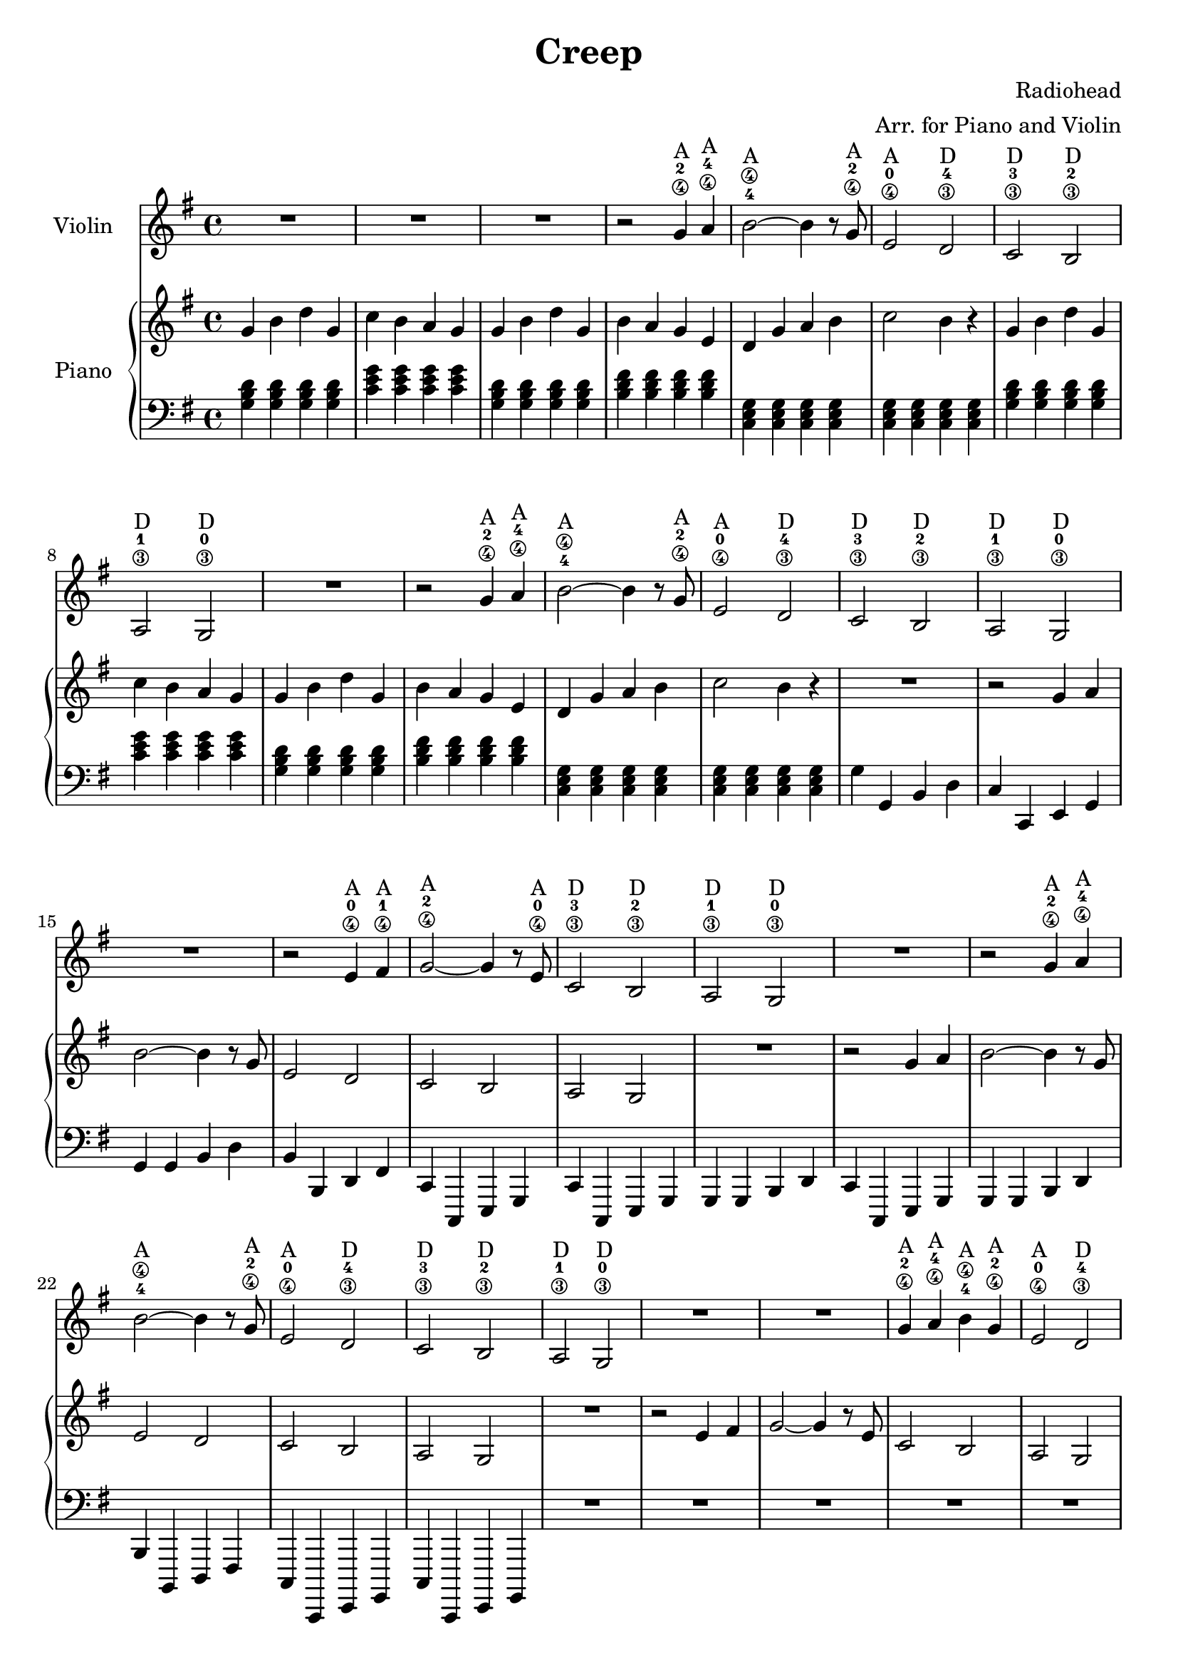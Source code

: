 \header {
  title = "Creep"
  composer = "Radiohead"
  arranger = "Arr. for Piano and Violin"
}

% --- MUSIC DEFINITIONS ---

violinMusic = {
  \key g \major
  \time 4/4
  
  R1 | R1 | R1 |
  r2 g'4\4^"A"-2 a'4\4^"A"-4 |
  b'2\4^"A"-4 ~ b'4 r8 g'8\4^"A"-2 |
  e'2\4^"A"-0 d'2\3^"D"-4 |
  c'2\3^"D"-3 b2\3^"D"-2 |
  a2\3^"D"-1 g2\3^"D"-0 |
  R1 |
  r2 g'4\4^"A"-2 a'4\4^"A"-4 |
  b'2\4^"A"-4 ~ b'4 r8 g'8\4^"A"-2 |
  e'2\4^"A"-0 d'2\3^"D"-4 |
  c'2\3^"D"-3 b2\3^"D"-2 |
  a2\3^"D"-1 g2\3^"D"-0 |
  R1 |
  r2 e'4\4^"A"-0 fis'4\4^"A"-1 |
  g'2\4^"A"-2 ~ g'4 r8 e'8\4^"A"-0 |
  c'2\3^"D"-3 b2\3^"D"-2 |
  a2\3^"D"-1 g2\3^"D"-0 |
  R1 |
  r2 g'4\4^"A"-2 a'4\4^"A"-4 |
  b'2\4^"A"-4 ~ b'4 r8 g'8\4^"A"-2 |
  e'2\4^"A"-0 d'2\3^"D"-4 |
  c'2\3^"D"-3 b2\3^"D"-2 |
  a2\3^"D"-1 g2\3^"D"-0 |
  R1*2 |
  g'4\4^"A"-2 a'4\4^"A"-4 b'4\4^"A"-4 g'4\4^"A"-2 |
  e'2\4^"A"-0 d'2\3^"D"-4 |
  c'2\3^"D"-3 b2\3^"D"-2 |
  a2\3^"D"-1 g2\3^"D"-0 |
  R1*9 |
  g'4\4^"A"-2 a'4\4^"A"-4 b'4\4^"A"-4 g'4\4^"A"-2 |
  e'2\4^"A"-0 d'2\3^"D"-4 |
  c'2\3^"D"-3 b2\3^"D"-2 |
  a2\3^"D"-1 g2\3^"D"-0 |
  R1*9 |
  g'4\4^"A"-2 a'4\4^"A"-4 b'4\4^"A"-4 g'4\4^"A"-2 |
  e'2\4^"A"-0 d'2\3^"D"-4 |
  c'2\3^"D"-3 b2\3^"D"-2 |
  a2\3^"D"-1 g2\3^"D"-0 |
  R1*12 |
  \bar "|."
}

pianoRMusic = {
  \key g \major
  \time 4/4

  g'4 b'4 d''4 g'4 | c''4 b'4 a'4 g'4 | g'4 b'4 d''4 g'4 | b'4 a'4 g'4 e'4 |
  d'4 g'4 a'4 b'4 | c''2 b'4 r4 | g'4 b'4 d''4 g'4 | c''4 b'4 a'4 g'4 |
  g'4 b'4 d''4 g'4 | b'4 a'4 g'4 e'4 | d'4 g'4 a'4 b'4 | c''2 b'4 r4 |
  R1 |
  r2 g'4 a'4 | b'2 ~ b'4 r8 g'8 | e'2 d'2 | c'2 b2 |
  a2 g2 | R1 | r2 g'4 a'4 | b'2 ~ b'4 r8 g'8 |
  e'2 d'2 | c'2 b2 | a2 g2 | R1 |
  r2 e'4 fis'4 | g'2 ~ g'4 r8 e'8 | c'2 b2 | a2 g2 |
  R1 | r2 g'4 a'4 | b'2 ~ b'4 r8 g'8 | e'2 d'2 |
  c'2 b2 | a2 g2 | R1*2 |
  g'4 a'4 b'4 g'4 | e'2 d'2 | c'2 b2 | a2 g2 |
  R1*9 |
  g'4 a'4 b'4 g'4 | e'2 d'2 | c'2 b2 | a2 g2 |
  R1*9 |
  g'4 a'4 b'4 g'4 | e'2 d'2 | c'2 b2 | a2 g2 |
  R1*12 |
}

pianoLMusic = {
  \key g \major
  \time 4/4

  <g b d'>4 <g b d'>4 <g b d'>4 <g b d'>4 | <c' e' g'>4 <c' e' g'>4 <c' e' g'>4 <c' e' g'>4 | <g b d'>4 <g b d'>4 <g b d'>4 <g b d'>4 | <b d' fis'>4 <b d' fis'>4 <b d' fis'>4 <b d' fis'>4 |
  <c e g>4 <c e g>4 <c e g>4 <c e g>4 | <c e g>4 <c e g>4 <c e g>4 <c e g>4 | <g b d'>4 <g b d'>4 <g b d'>4 <g b d'>4 | <c' e' g'>4 <c' e' g'>4 <c' e' g'>4 <c' e' g'>4 |
  <g b d'>4 <g b d'>4 <g b d'>4 <g b d'>4 | <b d' fis'>4 <b d' fis'>4 <b d' fis'>4 <b d' fis'>4 | <c e g>4 <c e g>4 <c e g>4 <c e g>4 | <c e g>4 <c e g>4 <c e g>4 <c e g>4 |
  g4 g,4 b,4 d4 | c4 c,4 e,4 g,4 | g,4 g,4 b,4 d4 | b,4 b,,4 d,4 fis,4 |
  c,4 c,,4 e,,4 g,,4 | c,4 c,,4 e,,4 g,,4 | g,,4 g,,4 b,,4 d,4 | c,4 c,,4 e,,4 g,,4 |
  g,,4 g,,4 b,,4 d,4 | b,,4 b,,,4 d,,4 fis,,4 | c,,4 c,,,4 e,,,4 g,,,4 | c,,4 c,,,4 e,,,4 g,,,4 |
  R1*12 |
  <g, b, d>4 <g, b, d>4 <g, b, d>4 <g, b, d>4 | <c e g>4 <c e g>4 <c e g>4 <c e g>4 | <g, b, d>4 <g, b, d>4 <g, b, d>4 <g, b, d>4 | <b, d fis>4 <b, d fis>4 <b, d fis>4 <b, d fis>4 |
  <c, e, g,>4 <c, e, g,>4 <c, e, g,>4 <c, e, g,>4 | <c, e, g,>4 <c, e, g,>4 <c, e, g,>4 <c, e, g,>4 | <g,, b,, d,>4 <g,, b,, d,>4 <g,, b,, d,>4 <g,, b,, d,>4 | <c, e, g,>4 <c, e, g,>4 <c, e, g,>4 <c, e, g,>4 |
  <g,, b,, d,>4 <g,, b,, d,>4 <g,, b,, d,>4 <g,, b,, d,>4 | <b,, d, fis,>4 <b,, d, fis,>4 <b,, d, fis,>4 <b,, d, fis,>4 | <c,, e,, g,,>4 <c,, e,, g,,>4 <c,, e,, g,,>4 <c,, e,, g,,>4 | <c,, e,, g,,>4 <c,, e,, g,,>4 <c,, e,, g,,>4 <c,, e,, g,,>4 |
  R1*12 |
}

% --- SCORE ASSEMBLY ---

\score {
  <<
    \new Staff \with { instrumentName = "Violin" } {
      \clef treble
      \violinMusic
    }
    \new PianoStaff \with { instrumentName = "Piano" } <<
      \new Staff {
        \clef treble
        \pianoRMusic
      }
      \new Staff {
        \clef bass
        \pianoLMusic
      }
    >>
  >>
  \layout { }
  \midi { }
}
